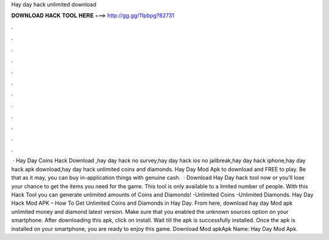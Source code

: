 Hay day hack unlimited download

𝐃𝐎𝐖𝐍𝐋𝐎𝐀𝐃 𝐇𝐀𝐂𝐊 𝐓𝐎𝐎𝐋 𝐇𝐄𝐑𝐄 ===> http://gg.gg/11pbpg?82731

.

.

.

.

.

.

.

.

.

.

.

.

 · Hay Day Coins Hack Download ,hay day hack no survey,hay day hack ios no jailbreak,hay day hack iphone,hay day hack apk download,hay day hack unlimited coins and diamonds. Hay Day Mod Apk to download and FREE to play. Be that as it may, you can buy in-application things with genuine cash.  · Download Hay Day hack tool now or you’ll lose your chance to get the items you need for the game. This tool is only available to a limited number of people. With this Hack Tool you can generate unlimited amounts of Coins and Diamonds! -Unlimited Coins -Unlimited Diamonds. Hay Day Hack Mod APK – How To Get Unlimited Coins and Diamonds in Hay Day. From here, download hay day Mod apk unlimited money and diamond latest version. Make sure that you enabled the unknown sources option on your smartphone. After downloading this apk, click on install. Wait till the apk is successfully installed. Once the apk is installed on your smartphone, you are ready to enjoy this game. Download Mod apkApk Name: Hay Day Mod Apk.